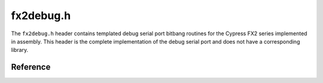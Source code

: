 fx2debug.h
==========

The ``fx2debug.h`` header contains templated debug serial port bitbang routines for the Cypress FX2 series implemented in assembly. This header is the complete implementation of the debug serial port and does not have a corresponding library.

Reference
---------

.. autodoxygenfile:: fx2debug.h
